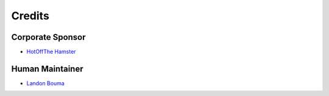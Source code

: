 #######
Credits
#######

=================
Corporate Sponsor
=================

* `HotOffThe Hamster <https://github.com/hotoffthehamster>`_

================
Human Maintainer
================

* `Landon Bouma <https://github.com/landonb>`_


